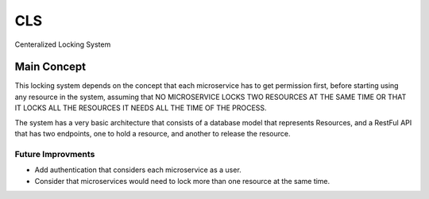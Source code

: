 CLS
==============================

Centeralized Locking System


Main Concept
-------------
This locking system depends on the concept that each microservice has to get permission first, before
starting using any resource in the system, assuming that NO MICROSERVICE LOCKS TWO RESOURCES AT THE SAME TIME
OR THAT IT LOCKS ALL THE RESOURCES IT NEEDS ALL THE TIME OF THE PROCESS.

The system has a very basic architecture that consists of a database model that represents Resources, and a RestFul
API that has two endpoints, one to hold a resource, and another to release the resource.


Future Improvments
^^^^^^^^^^^^^^^^^^
- Add authentication that considers each microservice as a user.
- Consider that microservices would need to lock more than one resource at the same time.
